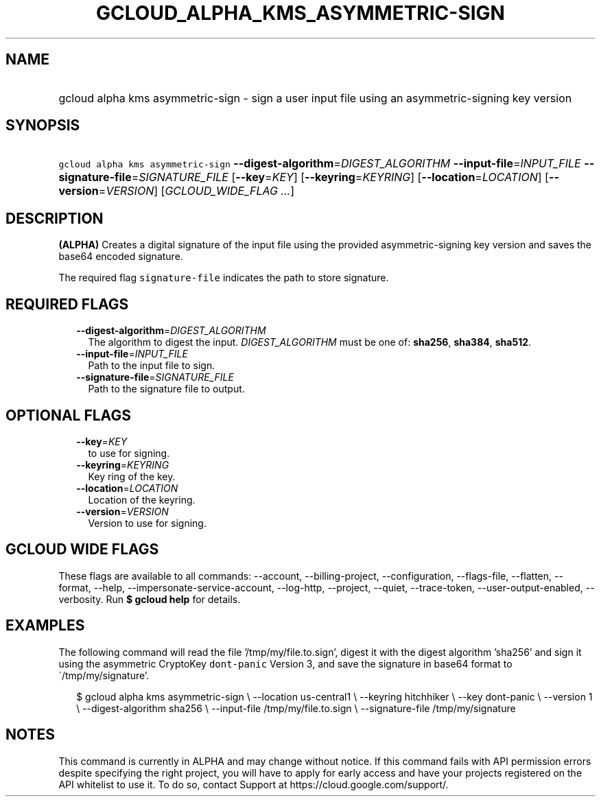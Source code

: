 
.TH "GCLOUD_ALPHA_KMS_ASYMMETRIC\-SIGN" 1



.SH "NAME"
.HP
gcloud alpha kms asymmetric\-sign \- sign a user input file using an asymmetric\-signing key version



.SH "SYNOPSIS"
.HP
\f5gcloud alpha kms asymmetric\-sign\fR \fB\-\-digest\-algorithm\fR=\fIDIGEST_ALGORITHM\fR \fB\-\-input\-file\fR=\fIINPUT_FILE\fR \fB\-\-signature\-file\fR=\fISIGNATURE_FILE\fR [\fB\-\-key\fR=\fIKEY\fR] [\fB\-\-keyring\fR=\fIKEYRING\fR] [\fB\-\-location\fR=\fILOCATION\fR] [\fB\-\-version\fR=\fIVERSION\fR] [\fIGCLOUD_WIDE_FLAG\ ...\fR]



.SH "DESCRIPTION"

\fB(ALPHA)\fR Creates a digital signature of the input file using the provided
asymmetric\-signing key version and saves the base64 encoded signature.

The required flag \f5signature\-file\fR indicates the path to store signature.



.SH "REQUIRED FLAGS"

.RS 2m
.TP 2m
\fB\-\-digest\-algorithm\fR=\fIDIGEST_ALGORITHM\fR
The algorithm to digest the input. \fIDIGEST_ALGORITHM\fR must be one of:
\fBsha256\fR, \fBsha384\fR, \fBsha512\fR.

.TP 2m
\fB\-\-input\-file\fR=\fIINPUT_FILE\fR
Path to the input file to sign.

.TP 2m
\fB\-\-signature\-file\fR=\fISIGNATURE_FILE\fR
Path to the signature file to output.


.RE
.sp

.SH "OPTIONAL FLAGS"

.RS 2m
.TP 2m
\fB\-\-key\fR=\fIKEY\fR
to use for signing.

.TP 2m
\fB\-\-keyring\fR=\fIKEYRING\fR
Key ring of the key.

.TP 2m
\fB\-\-location\fR=\fILOCATION\fR
Location of the keyring.

.TP 2m
\fB\-\-version\fR=\fIVERSION\fR
Version to use for signing.


.RE
.sp

.SH "GCLOUD WIDE FLAGS"

These flags are available to all commands: \-\-account, \-\-billing\-project,
\-\-configuration, \-\-flags\-file, \-\-flatten, \-\-format, \-\-help,
\-\-impersonate\-service\-account, \-\-log\-http, \-\-project, \-\-quiet,
\-\-trace\-token, \-\-user\-output\-enabled, \-\-verbosity. Run \fB$ gcloud
help\fR for details.



.SH "EXAMPLES"

The following command will read the file '/tmp/my/file.to.sign', digest it with
the digest algorithm 'sha256' and sign it using the asymmetric CryptoKey
\f5dont\-panic\fR Version 3, and save the signature in base64 format to
\'/tmp/my/signature'.

.RS 2m
$ gcloud alpha kms asymmetric\-sign \e
\-\-location us\-central1 \e
\-\-keyring hitchhiker \e
\-\-key dont\-panic \e
\-\-version 1 \e
\-\-digest\-algorithm sha256 \e
\-\-input\-file /tmp/my/file.to.sign \e
\-\-signature\-file /tmp/my/signature
.RE



.SH "NOTES"

This command is currently in ALPHA and may change without notice. If this
command fails with API permission errors despite specifying the right project,
you will have to apply for early access and have your projects registered on the
API whitelist to use it. To do so, contact Support at
https://cloud.google.com/support/.

